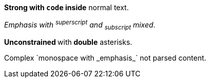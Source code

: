 *Strong with `code` inside* normal text.

_Emphasis with ^superscript^ and ~subscript~ mixed_.

**Unconstrained **with** double** asterisks.

++Complex `monospace with _emphasis_` not parsed++ content.
